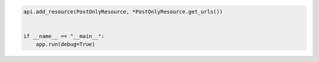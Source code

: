 .. code-block:: python 

    api.add_resource(PostOnlyResource, *PostOnlyResource.get_urls())
    
    
    if __name__ == "__main__":
        app.run(debug=True)
..